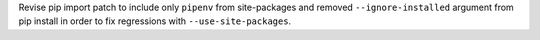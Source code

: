 Revise pip import patch to include only ``pipenv`` from site-packages and removed ``--ignore-installed`` argument from pip install in order to fix regressions with ``--use-site-packages``.
